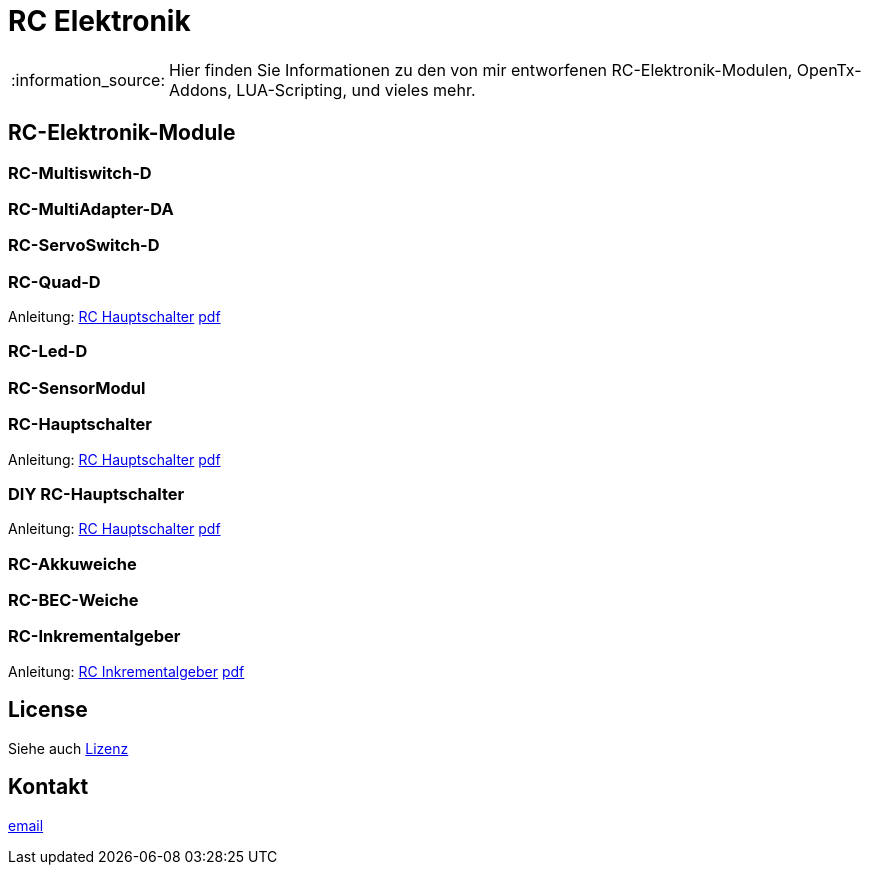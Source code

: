 = RC Elektronik

:tip-caption: :bulb:
:note-caption: :information_source:
:important-caption: :heavy_exclamation_mark:
:caution-caption: :fire:
:warning-caption: :warning:

:ddir: https://wimalopaan.github.io/Electronics
:rcb: {ddir}/rc/boards

[NOTE]
--
Hier finden Sie Informationen zu den von mir entworfenen RC-Elektronik-Modulen, OpenTx-Addons, LUA-Scripting, und vieles mehr.
--

== RC-Elektronik-Module

=== RC-Multiswitch-D

=== RC-MultiAdapter-DA

=== RC-ServoSwitch-D

=== RC-Quad-D

Anleitung: {rcb}/rcquad.html[RC Hauptschalter] {rcb}/rcquad_r.pdf[pdf]

=== RC-Led-D

=== RC-SensorModul

=== RC-Hauptschalter

Anleitung: {rcb}/onoff_telemetrie.html[RC Hauptschalter] {rcb}/onoff_telemetrie_r.pdf[pdf]

=== DIY RC-Hauptschalter

Anleitung: {rcb}/onoff_simple.html[RC Hauptschalter] {rcb}/onoff_simple_r.pdf[pdf]

=== RC-Akkuweiche

=== RC-BEC-Weiche

=== RC-Inkrementalgeber

Anleitung: {rcb}/rcincr.html[RC Inkrementalgeber] {rcb}/rcincr_r.pdf[pdf]


== License

Siehe auch link:LICENSE[Lizenz]

== Kontakt

mailto:wilhelm.wm.meier@googlemail.com[email]
